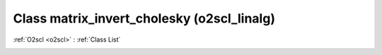 Class matrix_invert_cholesky (o2scl_linalg)
===========================================

:ref:`O2scl <o2scl>` : :ref:`Class List`

.. _matrix_invert_cholesky:

.. doxygenclass:: o2scl_linalg::matrix_invert_cholesky
